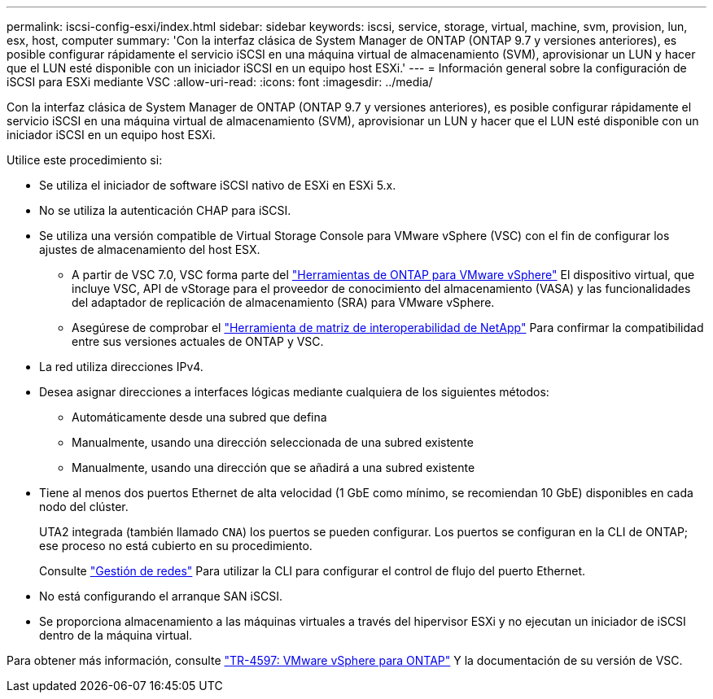 ---
permalink: iscsi-config-esxi/index.html 
sidebar: sidebar 
keywords: iscsi, service, storage, virtual, machine, svm, provision, lun, esx, host, computer 
summary: 'Con la interfaz clásica de System Manager de ONTAP (ONTAP 9.7 y versiones anteriores), es posible configurar rápidamente el servicio iSCSI en una máquina virtual de almacenamiento (SVM), aprovisionar un LUN y hacer que el LUN esté disponible con un iniciador iSCSI en un equipo host ESXi.' 
---
= Información general sobre la configuración de iSCSI para ESXi mediante VSC
:allow-uri-read: 
:icons: font
:imagesdir: ../media/


[role="lead"]
Con la interfaz clásica de System Manager de ONTAP (ONTAP 9.7 y versiones anteriores), es posible configurar rápidamente el servicio iSCSI en una máquina virtual de almacenamiento (SVM), aprovisionar un LUN y hacer que el LUN esté disponible con un iniciador iSCSI en un equipo host ESXi.

Utilice este procedimiento si:

* Se utiliza el iniciador de software iSCSI nativo de ESXi en ESXi 5.x.
* No se utiliza la autenticación CHAP para iSCSI.
* Se utiliza una versión compatible de Virtual Storage Console para VMware vSphere (VSC) con el fin de configurar los ajustes de almacenamiento del host ESX.
+
** A partir de VSC 7.0, VSC forma parte del https://docs.netapp.com/us-en/ontap-tools-vmware-vsphere/index.html["Herramientas de ONTAP para VMware vSphere"^] El dispositivo virtual, que incluye VSC, API de vStorage para el proveedor de conocimiento del almacenamiento (VASA) y las funcionalidades del adaptador de replicación de almacenamiento (SRA) para VMware vSphere.
** Asegúrese de comprobar el https://imt.netapp.com/matrix/["Herramienta de matriz de interoperabilidad de NetApp"^] Para confirmar la compatibilidad entre sus versiones actuales de ONTAP y VSC.


* La red utiliza direcciones IPv4.
* Desea asignar direcciones a interfaces lógicas mediante cualquiera de los siguientes métodos:
+
** Automáticamente desde una subred que defina
** Manualmente, usando una dirección seleccionada de una subred existente
** Manualmente, usando una dirección que se añadirá a una subred existente


* Tiene al menos dos puertos Ethernet de alta velocidad (1 GbE como mínimo, se recomiendan 10 GbE) disponibles en cada nodo del clúster.
+
UTA2 integrada (también llamado `CNA`) los puertos se pueden configurar. Los puertos se configuran en la CLI de ONTAP; ese proceso no está cubierto en su procedimiento.

+
Consulte link:https://docs.netapp.com/us-en/ontap/networking/index.html["Gestión de redes"^] Para utilizar la CLI para configurar el control de flujo del puerto Ethernet.

* No está configurando el arranque SAN iSCSI.
* Se proporciona almacenamiento a las máquinas virtuales a través del hipervisor ESXi y no ejecutan un iniciador de iSCSI dentro de la máquina virtual.


Para obtener más información, consulte https://docs.netapp.com/us-en/netapp-solutions/virtualization/vsphere_ontap_ontap_for_vsphere.html["TR-4597: VMware vSphere para ONTAP"^] Y la documentación de su versión de VSC.
